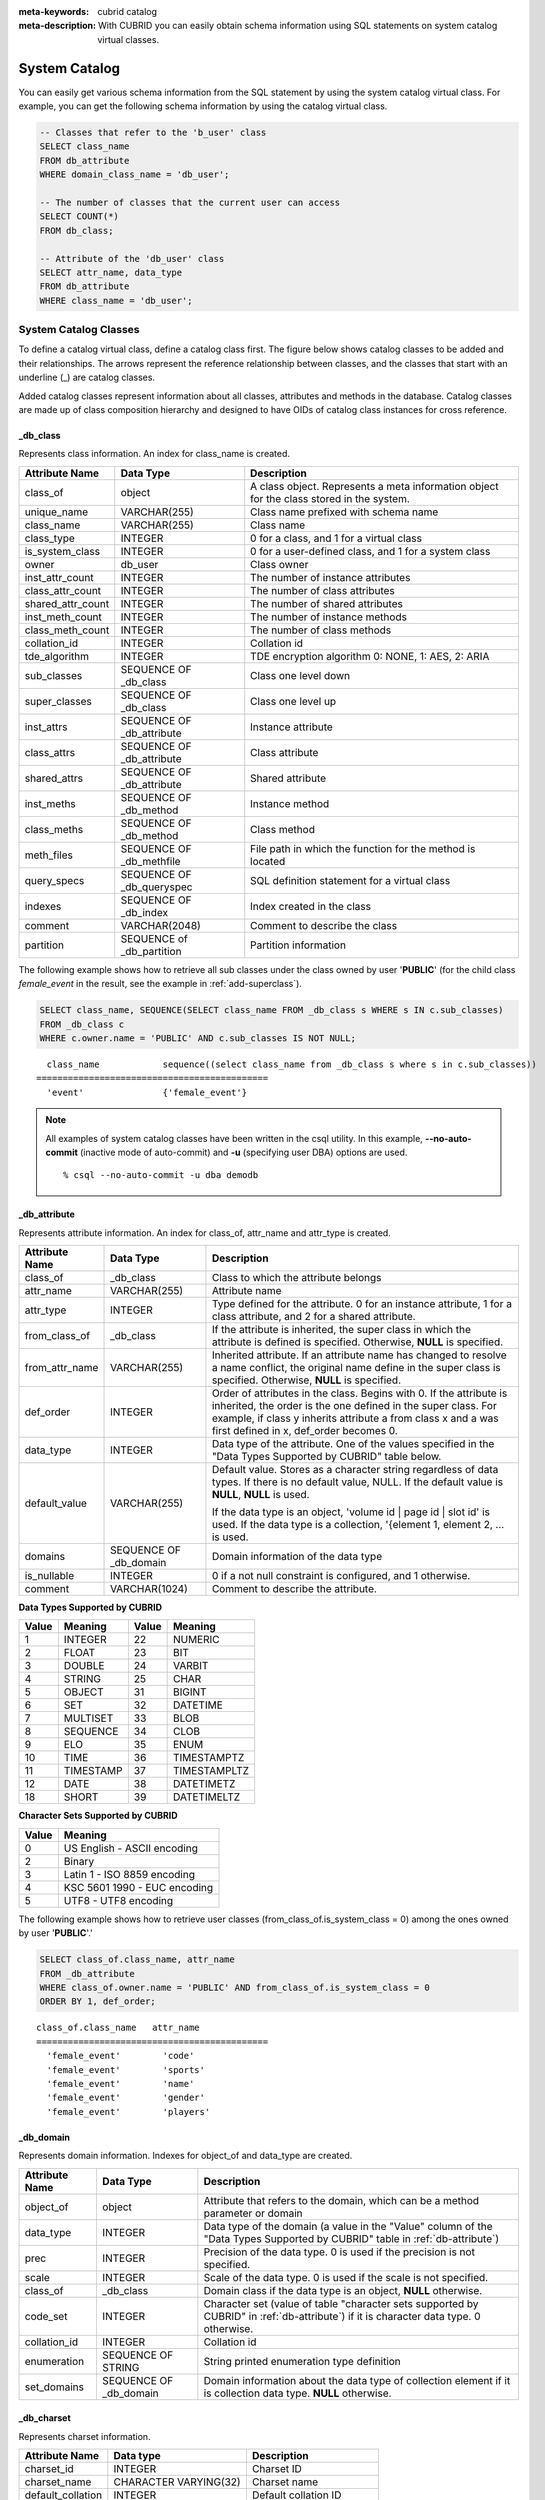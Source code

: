 
:meta-keywords: cubrid catalog
:meta-description: With CUBRID you can easily obtain schema information using SQL statements on system catalog virtual classes.

.. _catalog:

**************
System Catalog
**************

You can easily get various schema information from the SQL statement by using the system catalog virtual class. For example, you can get the following schema information by using the catalog virtual class.

.. code-block:: sql

    -- Classes that refer to the 'b_user' class
    SELECT class_name
    FROM db_attribute
    WHERE domain_class_name = 'db_user';
     
    -- The number of classes that the current user can access
    SELECT COUNT(*)
    FROM db_class;
     
    -- Attribute of the 'db_user' class
    SELECT attr_name, data_type
    FROM db_attribute
    WHERE class_name = 'db_user';
    
System Catalog Classes
======================

To define a catalog virtual class, define a catalog class first. The figure below shows catalog classes to be added and their relationships. The arrows represent the reference relationship between classes, and the classes that start with an underline (_) are catalog classes.

.. image:: /images/image9.png

Added catalog classes represent information about all classes, attributes and methods in the database. Catalog classes are made up of class composition hierarchy and designed to have OIDs of catalog class instances for cross reference.

_db_class
---------

Represents class information. An index for class_name is created.

+--------------------+---------------------------+------------------------------------------------------------------------------------------+
|   Attribute Name   |   Data Type               |   Description                                                                            |
+====================+===========================+==========================================================================================+
| class_of           | object                    | A class object. Represents a meta information object for the class stored in the system. |
|                    |                           |                                                                                          |
+--------------------+---------------------------+------------------------------------------------------------------------------------------+
| unique_name        | VARCHAR(255)              | Class name prefixed with schema name                                                     |
|                    |                           |                                                                                          |
+--------------------+---------------------------+------------------------------------------------------------------------------------------+
| class_name         | VARCHAR(255)              | Class name                                                                               |
|                    |                           |                                                                                          |
+--------------------+---------------------------+------------------------------------------------------------------------------------------+
| class_type         | INTEGER                   | 0 for a class, and 1 for a virtual class                                                 |
|                    |                           |                                                                                          |
+--------------------+---------------------------+------------------------------------------------------------------------------------------+
| is_system_class    | INTEGER                   | 0 for a user-defined class, and 1 for a system class                                     |
|                    |                           |                                                                                          |
+--------------------+---------------------------+------------------------------------------------------------------------------------------+
| owner              | db_user                   | Class owner                                                                              |
|                    |                           |                                                                                          |
+--------------------+---------------------------+------------------------------------------------------------------------------------------+
| inst_attr_count    | INTEGER                   | The number of instance attributes                                                        |
|                    |                           |                                                                                          |
+--------------------+---------------------------+------------------------------------------------------------------------------------------+
| class_attr_count   | INTEGER                   | The number of class attributes                                                           |
|                    |                           |                                                                                          |
+--------------------+---------------------------+------------------------------------------------------------------------------------------+
| shared_attr_count  | INTEGER                   | The number of shared attributes                                                          |
|                    |                           |                                                                                          |
+--------------------+---------------------------+------------------------------------------------------------------------------------------+
| inst_meth_count    | INTEGER                   | The number of instance methods                                                           |
|                    |                           |                                                                                          |
+--------------------+---------------------------+------------------------------------------------------------------------------------------+
| class_meth_count   | INTEGER                   | The number of class methods                                                              |
|                    |                           |                                                                                          |
+--------------------+---------------------------+------------------------------------------------------------------------------------------+
| collation_id       | INTEGER                   | Collation id                                                                             |
|                    |                           |                                                                                          |
+--------------------+---------------------------+------------------------------------------------------------------------------------------+
| tde_algorithm      | INTEGER                   | TDE encryption algorithm                                                                 |
|                    |                           | 0: NONE, 1: AES, 2: ARIA                                                                 |
+--------------------+---------------------------+------------------------------------------------------------------------------------------+
| sub_classes        | SEQUENCE OF _db_class     | Class one level down                                                                     |
|                    |                           |                                                                                          |
+--------------------+---------------------------+------------------------------------------------------------------------------------------+
| super_classes      | SEQUENCE OF _db_class     | Class one level up                                                                       |
|                    |                           |                                                                                          |
+--------------------+---------------------------+------------------------------------------------------------------------------------------+
| inst_attrs         | SEQUENCE OF _db_attribute | Instance attribute                                                                       |
|                    |                           |                                                                                          |
+--------------------+---------------------------+------------------------------------------------------------------------------------------+
| class_attrs        | SEQUENCE OF _db_attribute | Class attribute                                                                          |
|                    |                           |                                                                                          |
+--------------------+---------------------------+------------------------------------------------------------------------------------------+
| shared_attrs       | SEQUENCE OF _db_attribute | Shared attribute                                                                         |
|                    |                           |                                                                                          |
+--------------------+---------------------------+------------------------------------------------------------------------------------------+
| inst_meths         | SEQUENCE OF _db_method    | Instance method                                                                          |
|                    |                           |                                                                                          |
+--------------------+---------------------------+------------------------------------------------------------------------------------------+
| class_meths        | SEQUENCE OF _db_method    | Class method                                                                             |
|                    |                           |                                                                                          |
+--------------------+---------------------------+------------------------------------------------------------------------------------------+
| meth_files         | SEQUENCE OF _db_methfile  | File path in which the function for the method is located                                |
|                    |                           |                                                                                          |
+--------------------+---------------------------+------------------------------------------------------------------------------------------+
| query_specs        | SEQUENCE OF _db_queryspec | SQL definition statement for a virtual class                                             |
|                    |                           |                                                                                          |
+--------------------+---------------------------+------------------------------------------------------------------------------------------+
| indexes            | SEQUENCE OF _db_index     | Index created in the class                                                               |
|                    |                           |                                                                                          |
+--------------------+---------------------------+------------------------------------------------------------------------------------------+
| comment            | VARCHAR(2048)             | Comment to describe the class                                                            |
|                    |                           |                                                                                          |
+--------------------+---------------------------+------------------------------------------------------------------------------------------+
| partition          | SEQUENCE of _db_partition | Partition information                                                                    |
|                    |                           |                                                                                          |
+--------------------+---------------------------+------------------------------------------------------------------------------------------+

The following example shows how to retrieve all sub classes under the class owned by user '**PUBLIC**' (for the child class *female_event* in the result, see the example in :ref:`add-superclass`).

.. code-block:: sql

    SELECT class_name, SEQUENCE(SELECT class_name FROM _db_class s WHERE s IN c.sub_classes)
    FROM _db_class c
    WHERE c.owner.name = 'PUBLIC' AND c.sub_classes IS NOT NULL;
    
::

      class_name            sequence((select class_name from _db_class s where s in c.sub_classes))
    ============================================
      'event'               {'female_event'}

.. note::

    All examples of system catalog classes have been written in the csql utility. In this example, **--no-auto-commit** (inactive mode of auto-commit) and **-u** (specifying user DBA) options are used. ::
    
        % csql --no-auto-commit -u dba demodb

.. _db-attribute:

_db_attribute
-------------

Represents attribute information. An index for class_of, attr_name and attr_type is created.

+--------------------+------------------------+-------------------------------------------------------------------------------------------------------------------------------------------------------------+
|   Attribute Name   |   Data Type            |   Description                                                                                                                                               |
+====================+========================+=============================================================================================================================================================+
| class_of           | _db_class              | Class to which the attribute belongs                                                                                                                        |
+--------------------+------------------------+-------------------------------------------------------------------------------------------------------------------------------------------------------------+
| attr_name          | VARCHAR(255)           | Attribute name                                                                                                                                              |
+--------------------+------------------------+-------------------------------------------------------------------------------------------------------------------------------------------------------------+
| attr_type          | INTEGER                | Type defined for the attribute. 0 for an instance attribute, 1 for a class attribute, and 2 for a shared attribute.                                         |
+--------------------+------------------------+-------------------------------------------------------------------------------------------------------------------------------------------------------------+
| from_class_of      | _db_class              | If the attribute is inherited, the super class in which the attribute is defined is specified. Otherwise,                                                   |
|                    |                        | **NULL** is specified.                                                                                                                                      |
+--------------------+------------------------+-------------------------------------------------------------------------------------------------------------------------------------------------------------+
| from_attr_name     | VARCHAR(255)           | Inherited attribute. If an attribute name has changed to resolve a name conflict, the original name define in the super class is specified. Otherwise,      |
|                    |                        | **NULL** is specified.                                                                                                                                      |
+--------------------+------------------------+-------------------------------------------------------------------------------------------------------------------------------------------------------------+
| def_order          | INTEGER                | Order of attributes in the class. Begins with 0. If the attribute is inherited, the order is the one defined in the super class. For example,               |
|                    |                        | if class y inherits attribute a from class x and a was first defined in x, def_order becomes 0.                                                             |
+--------------------+------------------------+-------------------------------------------------------------------------------------------------------------------------------------------------------------+
| data_type          | INTEGER                | Data type of the attribute. One of the values specified in the "Data Types Supported by CUBRID" table below.                                                |
+--------------------+------------------------+-------------------------------------------------------------------------------------------------------------------------------------------------------------+
| default_value      | VARCHAR(255)           | Default value. Stores as a character string regardless of data types. If there is no default value, NULL. If the default value is                           |
|                    |                        | **NULL**, **NULL** is used.                                                                                                                                 |
|                    |                        |                                                                                                                                                             |
|                    |                        | If the data type is an object, 'volume id | page id | slot id' is used. If the data type is a collection, '{element 1, element 2, ... is used.              |
+--------------------+------------------------+-------------------------------------------------------------------------------------------------------------------------------------------------------------+
| domains            | SEQUENCE OF _db_domain | Domain information of the data type                                                                                                                         |
+--------------------+------------------------+-------------------------------------------------------------------------------------------------------------------------------------------------------------+
| is_nullable        | INTEGER                | 0 if a not null constraint is configured, and 1 otherwise.                                                                                                  |
+--------------------+------------------------+-------------------------------------------------------------------------------------------------------------------------------------------------------------+
| comment            | VARCHAR(1024)          | Comment to describe the attribute.                                                                                                                          |
+--------------------+------------------------+-------------------------------------------------------------------------------------------------------------------------------------------------------------+

**Data Types Supported by CUBRID**

+-------+-----------+-------+--------------+
| Value | Meaning   | Value | Meaning      |
+=======+===========+=======+==============+
| 1     | INTEGER   | 22    | NUMERIC      |
|       |           |       |              |
+-------+-----------+-------+--------------+
| 2     | FLOAT     | 23    | BIT          |
|       |           |       |              |
+-------+-----------+-------+--------------+
| 3     | DOUBLE    | 24    | VARBIT       |
|       |           |       |              |
+-------+-----------+-------+--------------+
| 4     | STRING    | 25    | CHAR         |
|       |           |       |              |
+-------+-----------+-------+--------------+
| 5     | OBJECT    | 31    | BIGINT       |
|       |           |       |              |
+-------+-----------+-------+--------------+
| 6     | SET       | 32    | DATETIME     |
|       |           |       |              |
+-------+-----------+-------+--------------+
| 7     | MULTISET  | 33    | BLOB         |
|       |           |       |              |
+-------+-----------+-------+--------------+
| 8     | SEQUENCE  | 34    | CLOB         |
|       |           |       |              |
+-------+-----------+-------+--------------+
| 9     | ELO       | 35    | ENUM         |
|       |           |       |              |
+-------+-----------+-------+--------------+
| 10    | TIME      | 36    | TIMESTAMPTZ  |
|       |           |       |              |
+-------+-----------+-------+--------------+
| 11    | TIMESTAMP | 37    | TIMESTAMPLTZ |
|       |           |       |              |
+-------+-----------+-------+--------------+
| 12    | DATE      | 38    | DATETIMETZ   |
|       |           |       |              |
+-------+-----------+-------+--------------+
| 18    | SHORT     | 39    | DATETIMELTZ  |
|       |           |       |              |
+-------+-----------+-------+--------------+

**Character Sets Supported by CUBRID**

+-----------+------------------------------+
|   Value   |   Meaning                    |
+===========+==============================+
| 0         | US English - ASCII encoding  |
+-----------+------------------------------+
| 2         | Binary                       |
+-----------+------------------------------+
| 3         | Latin 1 - ISO 8859 encoding  |
+-----------+------------------------------+
| 4         | KSC 5601 1990 - EUC encoding |
+-----------+------------------------------+
| 5         | UTF8 - UTF8 encoding         |
+-----------+------------------------------+

The following example shows how to retrieve user classes (from_class_of.is_system_class = 0) among the ones owned by user '**PUBLIC**'.'

.. code-block:: sql

    SELECT class_of.class_name, attr_name
    FROM _db_attribute
    WHERE class_of.owner.name = 'PUBLIC' AND from_class_of.is_system_class = 0
    ORDER BY 1, def_order;
    
::

    class_of.class_name   attr_name
    ============================================
      'female_event'        'code'
      'female_event'        'sports'
      'female_event'        'name'
      'female_event'        'gender'
      'female_event'        'players'

_db_domain
----------

Represents domain information. Indexes for object_of and data_type are created.

+--------------------+------------------------+---------------------------------------------------------------------------------------------------------+
|   Attribute Name   |   Data Type            |   Description                                                                                           |
+====================+========================+=========================================================================================================+
| object_of          | object                 | Attribute that refers to the domain, which can be a method parameter or domain                          |
+--------------------+------------------------+---------------------------------------------------------------------------------------------------------+
| data_type          | INTEGER                | Data type of the domain (a value in the "Value" column of the "Data Types Supported by CUBRID" table in |
|                    |                        | :ref:`db-attribute`)                                                                                    |
|                    |                        |                                                                                                         |
+--------------------+------------------------+---------------------------------------------------------------------------------------------------------+
| prec               | INTEGER                | Precision of the data type. 0 is used if the precision is not specified.                                |
|                    |                        |                                                                                                         |
+--------------------+------------------------+---------------------------------------------------------------------------------------------------------+
| scale              | INTEGER                | Scale of the data type. 0 is used if the scale is not specified.                                        |
|                    |                        |                                                                                                         |
+--------------------+------------------------+---------------------------------------------------------------------------------------------------------+
| class_of           | _db_class              | Domain class if the data type is an object,                                                             |
|                    |                        | **NULL** otherwise.                                                                                     |
+--------------------+------------------------+---------------------------------------------------------------------------------------------------------+
| code_set           | INTEGER                | Character set (value of table "character sets supported by CUBRID" in                                   |
|                    |                        | :ref:`db-attribute`)                                                                                    |
|                    |                        | if it is character data type. 0 otherwise.                                                              |
|                    |                        |                                                                                                         |
+--------------------+------------------------+---------------------------------------------------------------------------------------------------------+
| collation_id       | INTEGER                | Collation id                                                                                            |
|                    |                        |                                                                                                         |
+--------------------+------------------------+---------------------------------------------------------------------------------------------------------+
| enumeration        | SEQUENCE OF STRING     | String printed enumeration type definition                                                              |
|                    |                        |                                                                                                         |
+--------------------+------------------------+---------------------------------------------------------------------------------------------------------+
| set_domains        | SEQUENCE OF _db_domain | Domain information about the data type of collection element if it is collection data type.             |
|                    |                        | **NULL**                                                                                                |
|                    |                        | otherwise.                                                                                              |
+--------------------+------------------------+---------------------------------------------------------------------------------------------------------+

_db_charset
-----------

Represents charset information.

=================== ======================== ==========================
Attribute Name      Data type                Description
=================== ======================== ==========================
charset_id          INTEGER                  Charset ID
charset_name        CHARACTER VARYING(32)    Charset name
default_collation   INTEGER                  Default collation ID
char_size           INTEGER                  One character's byte size
=================== ======================== ==========================

_db_collation
-------------

The information on collation.

+--------------------+---------------+-----------------------------------------------------------------------------+
|   Attribute Name   |   Data Type   |   Description                                                               |
+====================+===============+=============================================================================+
| coll_id            | INTEGER       | Collation ID                                                                |
+--------------------+---------------+-----------------------------------------------------------------------------+
| coll_name          | VARCHAR(32)   | Collation name                                                              |
+--------------------+---------------+-----------------------------------------------------------------------------+
| charset_id         | INTEGER       | Charset ID                                                                  |
+--------------------+---------------+-----------------------------------------------------------------------------+
| built_in           | INTEGER       | Built-in or not while installing the product (0: Not built-in, 1: Built-in) |
+--------------------+---------------+-----------------------------------------------------------------------------+
| expansions         | INTEGER       | Expansion support (0: Not supported, 1: Supported)                          |
+--------------------+---------------+-----------------------------------------------------------------------------+
| contractions       | INTEGER       | Contraction support (0: Not supported, 1: Supported)                        |
+--------------------+---------------+-----------------------------------------------------------------------------+
| uca_strength       | INTEGER       | Weight strength                                                             |
+--------------------+---------------+-----------------------------------------------------------------------------+
| checksum           | VARCHAR(32)   | Checksum of a collation file                                                |
+--------------------+---------------+-----------------------------------------------------------------------------+

_db_method
----------

Represents method information. An index for class_of and meth_name is created.

+--------------------+--------------------------+-----------------------------------------------------------------------------------------------------------------------------------------------+
|   Attribute Name   |   Data Type              |   Description                                                                                                                                 |
+====================+==========================+===============================================================================================================================================+
| class_of           | _db_class                | Class to which the method belongs                                                                                                             |
+--------------------+--------------------------+-----------------------------------------------------------------------------------------------------------------------------------------------+
| meth_type          | INTEGER                  | Type of the method defined in the class. 0 for an instance method, and 1 for a class method.                                                  |
+--------------------+--------------------------+-----------------------------------------------------------------------------------------------------------------------------------------------+
| from_class_of      | _db_class                | If the method is inherited, the super class in which it is defined is used otherwise                                                          |
|                    |                          | **NULL**                                                                                                                                      |
+--------------------+--------------------------+-----------------------------------------------------------------------------------------------------------------------------------------------+
| from_meth_name     | VARCHAR(255)             | If the method is inherited and its name is changed to resolve a name conflict, the original name defined in the super class is used otherwise |
|                    |                          | **NULL**                                                                                                                                      |
+--------------------+--------------------------+-----------------------------------------------------------------------------------------------------------------------------------------------+
| meth_name          | VARCHAR(255)             | Method name                                                                                                                                   |
+--------------------+--------------------------+-----------------------------------------------------------------------------------------------------------------------------------------------+
| signatures         | SEQUENCE OF _db_meth_sig | C function executed when the method is called                                                                                                 |
+--------------------+--------------------------+-----------------------------------------------------------------------------------------------------------------------------------------------+

The following example shows how to retrieve class methods of the class with a class method (c.class_meth_count > 0), among classes owned by user 'DBA.'

.. code-block:: sql

    SELECT class_name, SEQUENCE(SELECT meth_name
                                FROM _db_method m
                                WHERE m in c.class_meths)
    FROM _db_class c
    WHERE c.owner.name = 'DBA' AND c.class_meth_count > 0
    ORDER BY 1;
    
::

      class_name            sequence((select meth_name from _db_method m where m in c.class_meths))
    ============================================
      'db_serial'           {'change_serial_owner'}
      'db_authorizations'   {'add_user', 'drop_user', 'find_user', 'print_authorizations', 'info', 'change_owner', 'change_trigg
    r_owner', 'get_owner'}
      'db_authorization'    {'check_authorization'}
      'db_user'             {'add_user', 'drop_user', 'find_user', 'login'}
      'db_root'             {'add_user', 'drop_user', 'find_user', 'print_authorizations', 'info', 'change_owner', 'change_trigg
    r_owner', 'get_owner', 'change_sp_owner'}

_db_meth_sig
------------

Represents configuration information of C functions on the method. An index for meth_of is created.

+--------------------+--------------------------+-----------------------------------------------+
|   Attribute Name   |   Data Type              |   Description                                 |
+====================+==========================+===============================================+
| meth_of            | _db_method               | Method for the function information           |
+--------------------+--------------------------+-----------------------------------------------+
| arg_count          | INTEGER                  | The number of input arguments of the function |
+--------------------+--------------------------+-----------------------------------------------+
| func_name          | VARCHAR(255)             | Function name                                 |
+--------------------+--------------------------+-----------------------------------------------+
| return_value       | SEQUENCE OF _db_meth_arg | Return value of the function                  |
+--------------------+--------------------------+-----------------------------------------------+
| arguments          | SEQUENCE OF _db_meth_arg | Input arguments of the function               |
+--------------------+--------------------------+-----------------------------------------------+

_db_meth_arg
------------

Represents method argument information. An index for meth_sig_of is created.

+--------------------+------------------------+-----------------------------------------------------------------------------------------------------------------------------------+
|   Attribute Name   |   Data Type            |   Description                                                                                                                     |
|                    |                        |                                                                                                                                   |
+====================+========================+===================================================================================================================================+
| meth_sig_of        | _db_meth_sig           | Information of the function to which the argument belongs                                                                         |
+--------------------+------------------------+-----------------------------------------------------------------------------------------------------------------------------------+
| data_type          | INTEGER                | Data type of the argument (a value in the "Value" column of the "Data Types Supported by CUBRID" in                               |
|                    |                        | :ref:`db-attribute`)                                                                                                              |
+--------------------+------------------------+-----------------------------------------------------------------------------------------------------------------------------------+
| index_of           | INTEGER                | Order of the argument listed in the function definition. Begins with 0 if it is a return value, and 1 if it is an input argument. |
+--------------------+------------------------+-----------------------------------------------------------------------------------------------------------------------------------+
| domains            | SEQUENCE OF _db_domain | Domain of the argument                                                                                                            |
+--------------------+------------------------+-----------------------------------------------------------------------------------------------------------------------------------+

_db_meth_file
-------------

Represents information of a file in which a function is defined. An index for class_of is created.

+--------------------+---------------+-------------------------------------------------------------------------------------------------+
|   Attribute Name   |   Data Type   |   Description                                                                                   |
+====================+===============+=================================================================================================+
| class_of           | _db_class     | Class to which the method file information belongs                                              |
+--------------------+---------------+-------------------------------------------------------------------------------------------------+
| from_class_of      | _db_class     | If the file information is inherited, the super class in which it is defined is used otherwise, |
|                    |               | **NULL**                                                                                        |
+--------------------+---------------+-------------------------------------------------------------------------------------------------+
| path_name          | VARCHAR(255)  | File path in which the method is located                                                        |
+--------------------+---------------+-------------------------------------------------------------------------------------------------+

_db_query_spec
--------------

Represents the SQL statement of a virtual class. An index for class_of is created.

The data type of attribute 'spec' is VARCHAR (4096) for prior versions including 10.1 Patch 3.

+--------------------+---------------------+-----------------------------------------------+-------------------------------+
|   Attribute Name   |      Data Type      |   Description                                 |   Classification (10.1 Only)  |
+====================+=====================+===============================================+===============================+
| class_of           | _db_class           | Class information of the virtual class        |                               |
+--------------------+---------------------+-----------------------------------------------+-------------------------------+
|                    | VARCHAR(1073741823) |                                               | 10.1 Patch 4 or later         |
+ spec               +---------------------+ SQL definition statement of the virtual class +-------------------------------+
|                    | VARCHAR(4096)       |                                               | 10.1 Patch 3 or earlier       |
+--------------------+---------------------+-----------------------------------------------+-------------------------------+

.. _db-index:

_db_index
---------

Represents index information. An index for class_of is created.

+--------------------+---------------------------+------------------------------------------------+
|   Attribute Name   |   Data Type               |   Description                                  |
+====================+===========================+================================================+
| class_of           | _db_class                 | Class to which to index belongs                |
+--------------------+---------------------------+------------------------------------------------+
| index_name         | varchar(255)              | Index name                                     |
+--------------------+---------------------------+------------------------------------------------+
| is_unique          | INTEGER                   | 1 if the index is unique, and 0 otherwise.     |
+--------------------+---------------------------+------------------------------------------------+
| key_count          | INTEGER                   | The number of attributes that comprise the key |
+--------------------+---------------------------+------------------------------------------------+
| key_attrs          | SEQUENCE OF _db_index_key | Attributes that comprise the key               |
+--------------------+---------------------------+------------------------------------------------+
| is_reverse         | INTEGER                   | 1 for a reverse index, and 0 otherwise.        |
+--------------------+---------------------------+------------------------------------------------+
| is_primary_key     | INTEGER                   | 1 for a primary key, and 0 otherwise.          |
+--------------------+---------------------------+------------------------------------------------+
| is_foreign_key     | INTEGER                   | 1 for a foreign key, and 0 otherwise.          |
+--------------------+---------------------------+------------------------------------------------+
| filter_expression  | VARCHAR(255)              | The conditions of filtered indexes             |
+--------------------+---------------------------+------------------------------------------------+
| have_function      | INTEGER                   | 1 for a function index, and 0 otherwise.       |
+--------------------+---------------------------+------------------------------------------------+
| comment            | VARCHAR (1024)            | Comment to describe the index                  |
+--------------------+---------------------------+------------------------------------------------+
| status             | INTEGER                   | Index status                                   |
+--------------------+---------------------------+------------------------------------------------+

The following example shows how to retrieve names of indexes that belong to the class.

.. code-block:: sql

    SELECT class_of.class_name, index_name
    FROM _db_index
    ORDER BY 1;

::
    
      class_of.class_name   index_name
    ============================================
      '_db_attribute'       'i__db_attribute_class_of_attr_name'
      '_db_auth'            'i__db_auth_grantee'
      '_db_class'           'i__db_class_class_name'
      '_db_domain'          'i__db_domain_object_of'
      '_db_domain'          'i__db_domain_data_type'
      '_db_index'           'i__db_index_class_of'
      '_db_index_key'       'i__db_index_key_index_of'
      '_db_meth_arg'        'i__db_meth_arg_meth_sig_of'
      '_db_meth_file'       'i__db_meth_file_class_of'
      '_db_meth_sig'        'i__db_meth_sig_meth_of'
      '_db_method'          'i__db_method_class_of_meth_name'
      '_db_partition'       'i__db_partition_class_of_pname'
      '_db_query_spec'      'i__db_query_spec_class_of'
      '_db_stored_procedure'  'u__db_stored_procedure_sp_name'
      '_db_stored_procedure_args'  'i__db_stored_procedure_args_sp_name'
      'athlete'             'pk_athlete_code'
      'db_serial'           'pk_db_serial_name'
      'db_user'             'i_db_user_name'
      'event'               'pk_event_code'
      'game'                'pk_game_host_year_event_code_athlete_code'
      'game'                'fk_game_event_code'
      'game'                'fk_game_athlete_code'
      'history'             'pk_history_event_code_athlete'
      'nation'              'pk_nation_code'
      'olympic'             'pk_olympic_host_year'
      'participant'         'pk_participant_host_year_nation_code'
      'participant'         'fk_participant_host_year'
      'participant'         'fk_participant_nation_code'
      'record'              'pk_record_host_year_event_code_athlete_code_medal'
      'stadium'             'pk_stadium_code'

_db_index_key
-------------

Represents key information on an index. An index for index_of is created.

+--------------------+----------------+--------------------------------------------------------------------+
|   Attribute Name   |   Data Type    |   Description                                                      |
+====================+================+====================================================================+
| index_of           | _db_index      | Index to which the key attribute belongs                           |
+--------------------+----------------+--------------------------------------------------------------------+
| key_attr_name      | VARCHAR(255)   | Name of the attribute that comprises the key                       |
+--------------------+----------------+--------------------------------------------------------------------+
| key_order          | INTEGER        | Order of the attribute in the key. Begins with 0.                  |
+--------------------+----------------+--------------------------------------------------------------------+
| asc_desc           | INTEGER        | 1 if the order of attribute values is descending, and 0 otherwise. |
+--------------------+----------------+--------------------------------------------------------------------+
| key_prefix_length  | INTEGER        | Length of prefix to be used as a key                               |
+--------------------+----------------+--------------------------------------------------------------------+
| func               | VARCHAR(1023)  | Functional expression of function based index                      |
+--------------------+----------------+--------------------------------------------------------------------+

The following example shows how to retrieve the names of index that belongs to the class.

.. code-block:: sql

    SELECT class_of.class_name, SEQUENCE(SELECT key_attr_name
                                         FROM _db_index_key k
                                         WHERE k in i.key_attrs)
    FROM _db_index i
    WHERE key_count >= 2;
 
::
 
      class_of.class_name   sequence((select key_attr_name from _db_index_key k where k in
    i.key_attrs))
    ============================================
      '_db_partition'       {'class_of', 'pname'}
      '_db_method'          {'class_of', 'meth_name'}
      '_db_attribute'       {'class_of', 'attr_name'}
      'participant'         {'host_year', 'nation_code'}
      'game'                {'host_year', 'event_code', 'athlete_code'}
      'record'              {'host_year', 'event_code', 'athlete_code', 'medal'}
      'history'             {'event_code', 'athlete'}

_db_auth
--------

Represents user authorization information of the class. An index for the grantee is created.

+--------------------+---------------+----------------------------------------------------------------------------------+
|   Attribute Name   |   Data Type   |   Description                                                                    |
+====================+===============+==================================================================================+
| grantor            | db_user       | Authorization grantor                                                            |
+--------------------+---------------+----------------------------------------------------------------------------------+
| grantee            | db_user       | Authorization grantee                                                            |
+--------------------+---------------+----------------------------------------------------------------------------------+
| class_of           | _db_class     | Class object to which authorization is to be granted                             |
+--------------------+---------------+----------------------------------------------------------------------------------+
| auth_type          | VARCHAR(7)    | Type name of the authorization granted                                           |
+--------------------+---------------+----------------------------------------------------------------------------------+
| is_grantable       | INTEGER       | 1 if authorization for the class can be granted to other users, and 0 otherwise. |
+--------------------+---------------+----------------------------------------------------------------------------------+

Authorization types supported by CUBRID are as follows:

*   **SELECT**
*   **INSERT**
*   **UPDATE**
*   **DELETE**
*   **ALTER**
*   **INDEX**
*   **EXECUTE**

The following example shows how to retrieve authorization information defined in the class *db_trig*.

.. code-block:: sql

    SELECT grantor.name, grantee.name, auth_type
    FROM _db_auth
    WHERE class_of.class_name = 'db_trig';

::

      grantor.name          grantee.name          auth_type
    ==================================================================
      'DBA'                 'PUBLIC'              'SELECT'

_db_data_type
-------------

Represents the data type supported by CUBRID (see the "Data Types Supported by CUBRID" table in :ref:`db-attribute`).

+--------------------+---------------+--------------------------------------------------------------------------------------------------------+
|   Attribute Name   |   Data Type   |   Description                                                                                          |
+====================+===============+========================================================================================================+
| type_id            | INTEGER       | Data type identifier. Corresponds to the "Value" column in the "Data Types Supported by CUBRID" table. |
+--------------------+---------------+--------------------------------------------------------------------------------------------------------+
| type_name          | VARCHAR(9)    | Data type name. Corresponds to the "Meaning" column in the "Data Types Supported by CUBRID" table.     |
+--------------------+---------------+--------------------------------------------------------------------------------------------------------+

The following example shows how to retrieve attributes and type names of the *event* class.

.. code-block:: sql

    SELECT a.attr_name, t.type_name
    FROM _db_attribute a join _db_data_type t ON a.data_type = t.type_id
    WHERE class_of.class_name = 'event'
    ORDER BY a.def_order;

::

      attr_name             type_name
    ============================================
      'code'                'INTEGER'
      'sports'              'STRING'
      'name'                'STRING'
      'gender'              'CHAR'
      'players'             'INTEGER'

_db_partition
-------------

Represents partition information. An index for class_of and pname is created.

+--------------------+---------------+-----------------------------------+
|   Attribute Name   |   Data Type   |   Description                     |
+====================+===============+===================================+
| class_of           | _db_class     | OID of the parent class           |
+--------------------+---------------+-----------------------------------+
| pname              | VARCHAR(255)  | Parent -                          |
|                    |               | **NULL**                          |
+--------------------+---------------+-----------------------------------+
| ptype              | INTEGER       | 0 - HASH                          |
|                    |               | 1 - RANGE                         |
|                    |               | 2 - LIST                          |
+--------------------+---------------+-----------------------------------+
| pexpr              | VARCHAR(255)  | Parent only                       |
+--------------------+---------------+-----------------------------------+
| pvalues            | SEQUENCE OF   | Parent - Column name, Hash size   |
|                    |               | RANGE - MIN/MAX value :           |
|                    |               | - Infinite MIN/MAX is stored as   |
|                    |               | **NULL**                          |
|                    |               | LIST - value list                 |
+--------------------+---------------+-----------------------------------+
| comment            | VARCHAR(1024) | Comment to describe the partition |
+--------------------+---------------+-----------------------------------+

_db_stored_procedure
--------------------

Represents Java stored procedure information. An index for sp_name is created.

+--------------------+---------------------------------------+-------------------------------------------+
|   Attribute Name   |   Data Type                           |   Description                             |
+====================+=======================================+===========================================+
| sp_name            | VARCHAR(255)                          | Stored procedure name                     |
+--------------------+---------------------------------------+-------------------------------------------+
| sp_type            | INTEGER                               | Stored procedure type                     |
|                    |                                       | (function or procedure)                   |
+--------------------+---------------------------------------+-------------------------------------------+
| return_type        | INTEGER                               | Return value type                         |
+--------------------+---------------------------------------+-------------------------------------------+
| arg_count          | INTEGER                               | The number of arguments                   |
+--------------------+---------------------------------------+-------------------------------------------+
| args               | SEQUENCE OF _db_stored_procedure_args | Argument list                             |
+--------------------+---------------------------------------+-------------------------------------------+
| lang               | INTEGER                               | Implementation language (currently, Java) |
+--------------------+---------------------------------------+-------------------------------------------+
| target             | VARCHAR(4096)                         | Name of the Java method to be executed    |
+--------------------+---------------------------------------+-------------------------------------------+
| owner              | db_user                               | Owner                                     |
+--------------------+---------------------------------------+-------------------------------------------+
| comment            | VARCHAR (1024)                        | Comment to describe the stored procedure  |
+--------------------+---------------------------------------+-------------------------------------------+

_db_stored_procedure_args
-------------------------

Represents Java stored procedure argument information. An index for sp_name is created.

+--------------------+----------------+----------------------------------+
|   Attribute Name   |   Data Type    |   Description                    |
+====================+================+==================================+
| sp_name            | VARCHAR(255)   | Stored procedure name            |
+--------------------+----------------+----------------------------------+
| index_of           | INTEGER        | Order of the arguments           |
+--------------------+----------------+----------------------------------+
| arg_name           | VARCHAR(255)   | Argument name                    |
+--------------------+----------------+----------------------------------+
| data_type          | INTEGER        | Data type of the argument        |
+--------------------+----------------+----------------------------------+
| mode               | INTEGER        | Mode (IN, OUT, INOUT)            |
+--------------------+----------------+----------------------------------+
| comment            | VARCHAR (1024) | Comment to describe the argument |
+--------------------+----------------+----------------------------------+

db_user
-------

+--------------------+---------------------+---------------------------------------------------------+
|   Attribute Name   |   Data Type         |   Description                                           |
+====================+=====================+=========================================================+
| name               | VARCHAR(1073741823) | User name                                               |
+--------------------+---------------------+---------------------------------------------------------+
| id                 | INTEGER             | User identifier                                         |
+--------------------+---------------------+---------------------------------------------------------+
| password           | db_password         | User password. Not displayed to the user.               |
+--------------------+---------------------+---------------------------------------------------------+
| direct_groups      | SET OF db_user      | Groups to which the user belongs directly               |
+--------------------+---------------------+---------------------------------------------------------+
| groups             | SET OF db_user      | Groups to which the user belongs directly or indirectly |
+--------------------+---------------------+---------------------------------------------------------+
| authorization      | db_authorization    | Information of the authorization owned by the user      |
+--------------------+---------------------+---------------------------------------------------------+
| triggers           | SEQUENCE OF object  | Triggers that occur due to user actions                 |
+--------------------+---------------------+---------------------------------------------------------+
| comment            | VARCHAR (1024)      | Comment to describe the user                            |
+--------------------+---------------------+---------------------------------------------------------+

**Function Names**

*   **set_password** ()
*   **set_password_encoded** ()
*   **set_password_encoded_sha1** ()
*   **add_member** ()
*   **drop_member** ()
*   **print_authorizations** ()
*   **add_user** ()
*   **drop_user** ()
*   **find_user** ()
*   **login** ()

db_authorization
----------------

+--------------------+--------------------+--------------------------------------------------------------------------------------------------------------------+
|   Attribute Name   |   Data Type        |   Description                                                                                                      |
+====================+====================+====================================================================================================================+
| owner              | db_user            | User information                                                                                                   |
+--------------------+--------------------+--------------------------------------------------------------------------------------------------------------------+
| grants             | SEQUENCE OF object | Sequence of {object for which the user has authorization, authorization grantor of the object, authorization type} |
+--------------------+--------------------+--------------------------------------------------------------------------------------------------------------------+

**Method Name**

*   **check_authorization** (varchar(255), integer)

db_serial
----------

+-------------------+----------------------+-----------------------------------------------------------------------------------------------------+
|   Attribute Name  |   Data Type          |   Description                                                                                       |
+===================+======================+=====================================================================================================+
| unique_name       | VARCHAR(1073741823)  | Serial name prefixed with schema name.                                                              |
+-------------------+----------------------+-----------------------------------------------------------------------------------------------------+
| name              | VARCHAR(1073741823)  | Serial name.                                                                                        |
+-------------------+----------------------+-----------------------------------------------------------------------------------------------------+
| current_val       | NUMERIC(38,0)        | Current serial value. Default is 1.                                                                 |
+-------------------+----------------------+-----------------------------------------------------------------------------------------------------+
| increment_val     | NUMERIC(38,0)        | Interval of serial values. Default is 1.                                                            |
+-------------------+----------------------+-----------------------------------------------------------------------------------------------------+
| max_val           | NUMERIC(38,0)        | The maximum value of the serial. Default is 99999999999999999999999999999999999999.                 |
+-------------------+----------------------+-----------------------------------------------------------------------------------------------------+
| min_val           | NUMERIC(38,0)        | The minimum value of the cereal. Default is 1.                                                      |
+-------------------+----------------------+-----------------------------------------------------------------------------------------------------+
| cyclic            | INTEGER              | 1 (CYCLE) if a value can be generated by cycling after reaching the maximum                         |
|                   |                      | or minimum value of the serial; 0 (NOCYCLE) if not.                                                 |
+-------------------+----------------------+-----------------------------------------------------------------------------------------------------+
| started           | INTEGER              | 1 if the value has been created at least once after creation, otherwise 0.                          |
+-------------------+----------------------+-----------------------------------------------------------------------------------------------------+
| class_name        | VARCHAR(1073741823)  | AUTO_INCREMENT In case of serial, the table name is stored. or **NULL**.                            |
+-------------------+----------------------+-----------------------------------------------------------------------------------------------------+
| att_name          | VARCHAR(1073741823)  | AUTO_INCREMENT In case of serial, the column name is stored. or **NULL**.                           |
+-------------------+----------------------+-----------------------------------------------------------------------------------------------------+
| cached_num        | INTEGER              | The number of serial values to pre-create in memory to improve performance. Default is 0.           |
+-------------------+----------------------+-----------------------------------------------------------------------------------------------------+
| comment           | VARCHAR (1024)       | Comment to describe the serial.                                                                     |
+-------------------+----------------------+-----------------------------------------------------------------------------------------------------+

db_trigger
----------

+------------------------+---------------------+------------------------------------------------------------------------------------------------------------------------------------------------------------+
|   Attribute Name       |   Data Type         |   Description                                                                                                                                              |
+========================+=====================+============================================================================================================================================================+
| owner                  | db_user             | Trigger owner                                                                                                                                              |
+------------------------+---------------------+------------------------------------------------------------------------------------------------------------------------------------------------------------+
| unique_name            | VARCHAR(1073741823) | Trigger name prefixed with schema name                                                                                                                     |
+------------------------+---------------------+------------------------------------------------------------------------------------------------------------------------------------------------------------+
| name                   | VARCHAR(1073741823) | Trigger name                                                                                                                                               |
+------------------------+---------------------+------------------------------------------------------------------------------------------------------------------------------------------------------------+
| status                 | INTEGER             | 1 for INACTIVE, and 2 for ACTIVE. The default value is 2.                                                                                                  |
+------------------------+---------------------+------------------------------------------------------------------------------------------------------------------------------------------------------------+
| priority               | DOUBLE              | Execution priority between triggers. The default value is 0.                                                                                               |
+------------------------+---------------------+------------------------------------------------------------------------------------------------------------------------------------------------------------+
| event                  | INTEGER             | 0 is set for UPDATE, 1 for UPDATE STATEMENT, 2 for DELETE, 3 for DELETE STATEMENT, 4 for INSERT, 5 for INSERT STATEMENT, 8 for COMMIT, and 9 for ROLLBACK. |
|                        |                     |                                                                                                                                                            |
+------------------------+---------------------+------------------------------------------------------------------------------------------------------------------------------------------------------------+
| target_class           | object              | Class object for the trigger target class                                                                                                                  |
+------------------------+---------------------+------------------------------------------------------------------------------------------------------------------------------------------------------------+
| target_attribute       | VARCHAR(1073741823) | Trigger target attribute name. If the target attribute is not specified, *NULL** is used.                                                                  |
+------------------------+---------------------+------------------------------------------------------------------------------------------------------------------------------------------------------------+
| target_class_attribute | INTEGER             | If the target attribute is an instance attribute, 0 is used. If it is a class attribute, 1 is used. The default value is 0.                                |
+------------------------+---------------------+------------------------------------------------------------------------------------------------------------------------------------------------------------+
| condition_type         | INTEGER             | If a condition exist, 1; otherwise **NULL**.                                                                                                               |
+------------------------+---------------------+------------------------------------------------------------------------------------------------------------------------------------------------------------+
| condition              | VARCHAR(1073741823) | Action condition specified in the IF statement                                                                                                             |
+------------------------+---------------------+------------------------------------------------------------------------------------------------------------------------------------------------------------+
| condition_time         | INTEGER             | 1 for BEFORE, 2 for AFTER, and 3 for DEFERRED if a condition exists; **NULL**, otherwise.                                                                  |
+------------------------+---------------------+------------------------------------------------------------------------------------------------------------------------------------------------------------+
| action_type            | INTEGER             | 1 for one of INSERT, UPDATE, DELETE, and CALL, 2 for REJECT, 3 for INVALIDATE_TRANSACTION, and 4 for PRINT.                                                |
+------------------------+---------------------+------------------------------------------------------------------------------------------------------------------------------------------------------------+
| action_definition      | VARCHAR(1073741823) | Execution statement to be triggered                                                                                                                        |
+------------------------+---------------------+------------------------------------------------------------------------------------------------------------------------------------------------------------+
| action_time            | INTEGER             | 1 for BEFORE, 2 for AFTER, and 3 for DEFERRED.                                                                                                             |
+------------------------+---------------------+------------------------------------------------------------------------------------------------------------------------------------------------------------+
| comment                | VARCHAR (1024)      | Comment to describe the trigger                                                                                                                            |
+------------------------+---------------------+------------------------------------------------------------------------------------------------------------------------------------------------------------+

db_ha_apply_info
----------------

A table that stores the progress status every time the **applylogdb** utility applies replication logs. This table is updated at every point the **applylogdb** utility commits, and the accumulative count of operations are stored in the \*_counter column. The meaning of each column is as follows:

+----------------------+-----------------+----------------------------------------------------------------------------------------------------------------------------------------------------+
|   Column Name        |   Column Type   |   Description                                                                                                                                      |
+======================+=================+====================================================================================================================================================+
| db_name              | VARCHAR(255)    | Name of the database stored in the log                                                                                                             |
+----------------------+-----------------+----------------------------------------------------------------------------------------------------------------------------------------------------+
| db_creation_time     | DATETIME        | Creation time of the source database for the log to be applied                                                                                     |
+----------------------+-----------------+----------------------------------------------------------------------------------------------------------------------------------------------------+
| copied_log_path      | VARCHAR(4096)   | Path to the log file to be applied                                                                                                                 |
+----------------------+-----------------+----------------------------------------------------------------------------------------------------------------------------------------------------+
| committed_lsa_pageid | BIGINT          | The page id of commit log lsa reflected last.                                                                                                      |
|                      |                 | Although applylogdb is restarted, the logs before last_committed_lsa are not reflected again.                                                      |
+----------------------+-----------------+----------------------------------------------------------------------------------------------------------------------------------------------------+
| committed_lsa_offset | INTEGER         | The offset of commit log lsa reflected last.                                                                                                       |
|                      |                 | Although applylogdb is restarted, the logs before last_committed_lsa are not reflected again.                                                      |
+----------------------+-----------------+----------------------------------------------------------------------------------------------------------------------------------------------------+
| committed_rep_pageid | BIGINT          | The page id of the replication log lsa reflected last.                                                                                             |
|                      |                 | Check whether the reflection of replication has been delayed or not.                                                                               |
+----------------------+-----------------+----------------------------------------------------------------------------------------------------------------------------------------------------+
| committed_rep_offset | INTEGER         | The offset of the replication log lsa reflected last.                                                                                              |
|                      |                 | Check whether the reflection of replication has been delayed or not.                                                                               |
+----------------------+-----------------+----------------------------------------------------------------------------------------------------------------------------------------------------+
| append_lsa_page_id   | BIGINT          | The page id of the last replication log lsa at the last reflection.                                                                                |
|                      |                 | Saves append_lsa of the replication log header that is being processed by applylogdb at the time of reflecting the replication.                    |
|                      |                 | Checks whether the reflection of replication has been delayed or not at the time of reflecting the replication log.                                |
+----------------------+-----------------+----------------------------------------------------------------------------------------------------------------------------------------------------+
| append_lsa_offset    | INTEGER         | The offset of the last replication log lsa at the last reflection.                                                                                 |
|                      |                 | Saves append_lsa of the replication log header that is being processed by applylogdb at the time of reflecting the replication.                    |
|                      |                 | Checks whether the reflection of replication has been delayed or not at the time of reflecting the replication log.                                |
+----------------------+-----------------+----------------------------------------------------------------------------------------------------------------------------------------------------+
| eof_lsa_page_id      | BIGINT          | The page id of the replication log EOF lsa at the last reflection.                                                                                 |
|                      |                 | Saves eof_lsa of the replication log header that is being processed by applylogdb at the time of reflecting the replication.                       |
|                      |                 | Checks whether the reflection of replication has been delayed or not at the time of reflecting the replication log.                                |
+----------------------+-----------------+----------------------------------------------------------------------------------------------------------------------------------------------------+
| eof_lsa_offset       | INTEGER         | The offset of the replication log EOF lsa at the last reflection.                                                                                  |
|                      |                 | Saves eof_lsa of the replication log header that is being processed by applylogdb at the time of reflecting the replication.                       |
|                      |                 | Checks whether the reflection of replication has been delayed or not at the time of reflecting the replication log.                                |
+----------------------+-----------------+----------------------------------------------------------------------------------------------------------------------------------------------------+
| final_lsa_pageid     | BIGINT          | The pageid of replication log lsa processed last by applylogdb.                                                                                    |
|                      |                 | Checks whether the reflection of replication has been delayed or not.                                                                              |
+----------------------+-----------------+----------------------------------------------------------------------------------------------------------------------------------------------------+
| final_lsa_offset     | INTEGER         | The offset of replication log lsa processed last by applylogdb.                                                                                    |
|                      |                 | Checks whether the reflection of replication has been delayed or not.                                                                              |
+----------------------+-----------------+----------------------------------------------------------------------------------------------------------------------------------------------------+
| required_page_id     | BIGINT          | The smallest page which should not be deleted by the log_max_archives parameter. The log page number from which the replication will be reflected. |
+----------------------+-----------------+----------------------------------------------------------------------------------------------------------------------------------------------------+
| required_page_offset | INTEGER         | The offset of the log page from which the replication will be reflected.                                                                           |
+----------------------+-----------------+----------------------------------------------------------------------------------------------------------------------------------------------------+
| log_record_time      | DATETIME        | Timestamp included in replication log committed in the slave database, i.e. the creation time of the log                                           |
+----------------------+-----------------+----------------------------------------------------------------------------------------------------------------------------------------------------+
| log_commit_time      | DATETIME        | The time of reflecting the last commit log                                                                                                         |
+----------------------+-----------------+----------------------------------------------------------------------------------------------------------------------------------------------------+
| last_access_time     | DATETIME        | The final update time of the db_ha_apply_info catalog                                                                                              |
+----------------------+-----------------+----------------------------------------------------------------------------------------------------------------------------------------------------+
| status               | INTEGER         | Progress status (0: IDLE, 1: BUSY)                                                                                                                 |
+----------------------+-----------------+----------------------------------------------------------------------------------------------------------------------------------------------------+
| insert_counter       | BIGINT          | Number of times that applylogdb was inserted                                                                                                       |
+----------------------+-----------------+----------------------------------------------------------------------------------------------------------------------------------------------------+
| update_counter       | BIGINT          | Number of times that applylogdb was updated                                                                                                        |
+----------------------+-----------------+----------------------------------------------------------------------------------------------------------------------------------------------------+
| delete_counter       | BIGINT          | Number of times that applylogdb was deleted                                                                                                        |
+----------------------+-----------------+----------------------------------------------------------------------------------------------------------------------------------------------------+
| schema_counter       | BIGINT          | Number of times that applylogdb changed the schema                                                                                                 |
+----------------------+-----------------+----------------------------------------------------------------------------------------------------------------------------------------------------+
| commit_counter       | BIGINT          | Number of times that applylogdb was committed                                                                                                      |
+----------------------+-----------------+----------------------------------------------------------------------------------------------------------------------------------------------------+
| fail_counter         | BIGINT          | Number of times that applylogdb failed to be inserted/updated/deleted/committed and to change the schema                                           |
+----------------------+-----------------+----------------------------------------------------------------------------------------------------------------------------------------------------+
| start_time           | DATETIME        | Time when the applylogdb process accessed the slave database                                                                                       |
+----------------------+-----------------+----------------------------------------------------------------------------------------------------------------------------------------------------+

dual
----

The dual class is a one-row, one-column table that is used as a dummy table. It is used to select a constant, expression, or pseudo column such as SYS_DATE or USER. Pseudo columns can be provided as functions in CUBRID. More details and examples are in :ref:`operators-and-functions`. However, it is not mandatory to have FROM clause when selecting a constant, expression, or pseudo column because dual class will be referenced automatically. Like other system catalog classes, dual class is created to be owned by dba but dba can only execute SELECT operation. Unlike other system catalog classes, however, any user can execute SELECT operation on dual class.

+--------------------+---------------+----------------------------------------------------------+
|   Attribute Name   |   Data Type   |   Description                                            |
+====================+===============+==========================================================+
| dummy              | VARCHAR(1)    | Value used for dummy purpose only                        |
+--------------------+---------------+----------------------------------------------------------+

The following example shows the result which ran the query that select pseudo column after inputting ";plan detail" or "SET OPTIMIZATION LEVEL 513;" in CSQL (:ref:`viewing-query-plan`). This shows the dual class is referenced automatically even if there is no FROM clause.

.. code-block:: sql

  SET OPTIMIZATION LEVEL 513;
  SELECT SYS_DATE;

::

  Join graph segments (f indicates final):
  seg[0]: [0]
  Join graph nodes:
  node[0]: dual dual(1/1) (loc -1)

  Query plan:

    sscan
      class: dual node[0]
      cost:  1 card 1

  Query stmt:

  select  SYS_DATE  from dual dual

  === <Result of SELECT Command in Line 1> ===

          SYS_DATE
        ============
          11/26/2020

System Catalog Virtual Class
============================

General users can only see information of classes for which they have authorization through system catalog virtual classes. This section explains which information each system catalog virtual class represents, and virtual class definition statements.

DB_CLASS
--------

Represents information of classes for which the current user has access authorization to a database.

+--------------------+---------------+----------------------------------------------------------+
|   Attribute Name   |   Data Type   |   Description                                            |
+====================+===============+==========================================================+
| class_name         | VARCHAR(255)  | Class name                                               |
+--------------------+---------------+----------------------------------------------------------+
| owner_name         | VARCHAR(255)  | Owner Name of class                                      |
+--------------------+---------------+----------------------------------------------------------+
| class_type         | VARCHAR(6)    | 'CLASS' for a class, and 'VCLASS' for a virtual class    |
+--------------------+---------------+----------------------------------------------------------+
| is_system_class    | VARCHAR(3)    | 'YES' for a system class, and 'NO' otherwise.            |
+--------------------+---------------+----------------------------------------------------------+
| tde_algorithm      | VARCHAR(32)   | TDE encryption algorithm                                 |
+--------------------+---------------+----------------------------------------------------------+
| partitioned        | VARCHAR(3)    | 'YES' for a partitioned group class, and 'NO' otherwise. |
+--------------------+---------------+----------------------------------------------------------+
| is_reuse_oid_class | VARCHAR(3)    | 'YES' for a REUSE_OID class, and 'NO' otherwise.         |
+--------------------+---------------+----------------------------------------------------------+
| collation          | VARCHAR(32)   | Collation name                                           |
+--------------------+---------------+----------------------------------------------------------+
| comment            | VARCHAR(2048) | Comment to describe the class                            |
+--------------------+---------------+----------------------------------------------------------+

The following example shows how to retrieve classes owned by the current user.

.. code-block:: sql

    /* CURRENT_USER: PUBLIC */
    SELECT class_name, owner_name
    FROM db_class
    WHERE owner_name = CURRENT_USER;

::

      class_name            owner_name
    ============================================
      'stadium'             'PUBLIC'
      'code'                'PUBLIC'
      'nation'              'PUBLIC'
      'event'               'PUBLIC'
      'athlete'             'PUBLIC'
      'participant'         'PUBLIC'
      'olympic'             'PUBLIC'
      'game'                'PUBLIC'
      'record'              'PUBLIC'
      'history'             'PUBLIC'
      'female_event'        'PUBLIC'

The following example shows how to retrieve virtual classes that can be accessed by the current user.

.. code-block:: sql

    SELECT class_name
    FROM db_class
    WHERE class_type = 'VCLASS';

::

      class_name
    ======================
      'db_synonym'
      'db_server'
      'db_charset'
      'db_collation'
      'db_stored_procedure_args'
      'db_stored_procedure'
      'db_partition'
      'db_trig'
      'db_auth'
      'db_index_key'
      'db_index'
      'db_meth_file'
      'db_meth_arg_setdomain_elm'
      'db_meth_arg'
      'db_method'
      'db_attr_setdomain_elm'
      'db_attribute'
      'db_vclass'
      'db_direct_super_class'
      'db_class'

The following example shows how to retrieve system classes that can be accessed by the current user.

.. code-block:: sql

    SELECT class_name
    FROM db_class
    WHERE is_system_class = 'YES' AND class_type = 'CLASS'
    ORDER BY class_name;

::
    
      class_name
    ======================
      'db_authorization'
      'db_authorizations'
      'db_ha_apply_info'
      'db_root'
      'db_serial'
      'db_user'
      'dual'

DB_DIRECT_SUPER_CLASS
---------------------

Represents the names of super classes (if any) of the class for which the current user has access authorization to a database.

+--------------------+---------------+---------------------------+
|   Attribute Name   |   Data Type   |   Description             |
+====================+===============+===========================+
| class_name         | VARCHAR(255)  | Class name                |
+--------------------+---------------+---------------------------+
| owner_name         | VARCHAR(255)  | Owner Name of class       |
+--------------------+---------------+---------------------------+
| super_class_name   | VARCHAR(255)  | Super class name          |
+--------------------+---------------+---------------------------+
| super_owner_name   | VARCHAR(255)  | Owner Name of super class |
+--------------------+---------------+---------------------------+

The following example shows how to retrieve super classes of the *female_event* class. (see :ref:`add-superclass`)

.. code-block:: sql

    SELECT super_class_name
    FROM db_direct_super_class
    WHERE class_name = 'female_event';
    
::

      super_class_name
    ======================
      'event'

The following example shows how to retrieve super classes of the class owned by the current user.

.. code-block:: sql

    /* CURRENT_USER: PUBLIC */
    SELECT class_name, super_class_name
    FROM  db_direct_super_class
    WHERE owner_name = CURRENT_USER
    ORDER BY class_name;
    
::

      class_name            super_class_name
    ============================================
      'female_event'        'event'

DB_VCLASS
---------

Represents SQL definition statements of virtual classes for which the current user has access authorization to a database.

The data type of attribute 'vclass_def' is VARCHAR (4096) for prior versions including 10.1 Patch 3.

+--------------------+---------------------+-----------------------------------------------+-------------------------------+
|   Attribute Name   |      Data Type      |   Description                                 |   Classification (10.1 Only)  |
+====================+=====================+===============================================+===============================+
| vclass_name        | VARCHAR(255)        | Virtual class name                            |                               |
+--------------------+---------------------+-----------------------------------------------+-------------------------------+
| owner_name         | VARCHAR(255)        | Owner name of virtual class                   |                               |
+--------------------+---------------------+-----------------------------------------------+-------------------------------+
|                    | VARCHAR(1073741823) |                                               | 10.1 Patch 4 or later         | 
+ vclass_def         +---------------------+ SQL definition statement of the virtual class +-------------------------------+
|                    | VARCHAR(4096)       |                                               | 10.1 Patch 3 or earlier       | 
+--------------------+---------------------+-----------------------------------------------+-------------------------------+
| comment            | VARCHAR(2048)       | Comment to describe the virtual class         |                               |
+--------------------+---------------------+-----------------------------------------------+-------------------------------+

The following example shows how to retrieve SQL definition statements of the *db_class* virtual class.

.. code-block:: sql

    SELECT vclass_def
    FROM db_vclass
    WHERE vclass_name = 'db_class';

::
    
      vclass_def
    ======================
      'SELECT [c].[class_name], CAST([c].[owner].[name] AS VARCHAR(255)), CASE [c].[class_type] WHEN 0 THEN 'CLASS' WHEN 1 THEN 'VCLASS' ELSE 'UNKNOW' END, CASE WHEN MOD([c].[is_system_class], 2) = 1 THEN 'YES' ELSE 'NO' END, CASE [c].[tde_algorithm] WHEN 0 THEN 'NONE' WHEN 1 THEN 'AES' WHEN 2 THEN 'ARIA' END, CASE WHEN [c].[sub_classes] IS NULL THEN 'NO' ELSE NVL((SELECT 'YES' FROM [_db_partition] [p] WHERE [p].[class_of] = [c] and [p].[pname] IS NULL), 'NO') END, CASE WHEN MOD([c].[is_system_class] / 8, 2) = 1 THEN 'YES' ELSE 'NO' END, [coll].[coll_name], [c].[comment] FROM [_db_class] [c], [_db_collation] [coll] WHERE [c].[collation_id] = [coll].[coll_id] AND (CURRENT_USER = 'DBA' OR {[c].[owner].[name]} SUBSETEQ (SELECT SET{CURRENT_USER} + COALESCE(SUM(SET{[t].[g].[name]}), SET{}) FROM [db_user] [u], TABLE([groups]) AS [t]([g]) WHERE [u].[name] = CURRENT_USER) OR {[c]} SUBSETEQ ( SELECT SUM(SET{[au].[class_of]}) FROM [_db_auth] [au] WHERE {[au].[grantee].[name]} SUBSETEQ ( SELECT SET{CURRENT_USER} + COALESCE(SUM(SET{[t].[g].[name]}), SET{}) FROM [db_user] [u], TABLE([groups]) AS [t]([g]) WHERE [u].[name] = CURRENT_USER) AND [au].[auth_type] = 'SELECT'))'

DB_ATTRIBUTE
------------

Represents the attribute information of a class for which the current user has access authorization in the database.

+-------------------+---------------+---------------------------------------------------------------------------------------------------------------+
| Attribute Name    | Data Type     | Description                                                                                                   |
+===================+===============+===============================================================================================================+
| attr_name         | VARCHAR(255)  | Attribute name                                                                                                |
+-------------------+---------------+---------------------------------------------------------------------------------------------------------------+
| class_name        | VARCHAR(255)  | Name of the class to which the attribute belongs                                                              |
+-------------------+---------------+---------------------------------------------------------------------------------------------------------------+
| owner_name        | VARCHAR(255)  | Owner name of the class to which the attribute belongs                                                        |
+-------------------+---------------+---------------------------------------------------------------------------------------------------------------+
| attr_type         | VARCHAR(8)    | 'INSTANCE' for an instance attribute, 'CLASS' for a class attribute, and 'SHARED' for a shared attribute.     |
+-------------------+---------------+---------------------------------------------------------------------------------------------------------------+
| def_order         | INTEGER       | Order of attributes in the class. Begins with 0. If the attribute is inherited, the order is the one defined  |
|                   |               | in the super class.                                                                                           |
+-------------------+---------------+---------------------------------------------------------------------------------------------------------------+
| from_class_name   | VARCHAR(255)  | If the attribute is inherited, the super class in which it is defined is used. Otherwise, **NULL**.           |
+-------------------+---------------+---------------------------------------------------------------------------------------------------------------+
| from_owner_name   | VARCHAR(255)  | If the attribute is inherited, the owner name of the super class in which it is defined is used.              |
|                   |               | Otherwise, **NULL**.                                                                                          |
+-------------------+---------------+---------------------------------------------------------------------------------------------------------------+
| from_attr_name    | VARCHAR(255)  | If the attribute is inherited and its name is changed to resolve a name conflict, the original name           |
|                   |               | defined in the super class is used. Otherwise, **NULL**.                                                      |
+-------------------+---------------+---------------------------------------------------------------------------------------------------------------+
| data_type         | VARCHAR(9)    | Data type of the attribute (one in the "Meaning" column of the "Data Types Supported by CUBRID" table in      |
|                   |               | :ref:`db-attribute`)                                                                                          |
+-------------------+---------------+---------------------------------------------------------------------------------------------------------------+
| prec              | INTEGER       | Precision of the data type. 0 is used if the precision is not specified.                                      |
+-------------------+---------------+---------------------------------------------------------------------------------------------------------------+
| scale             | INTEGER       | Scale of the data type. 0 is used if the scale is not specified.                                              |
+-------------------+---------------+---------------------------------------------------------------------------------------------------------------+
| charset           | VARCHAR (32)  | charset name                                                                                                  |
+-------------------+---------------+---------------------------------------------------------------------------------------------------------------+
| collation         | VARCHAR (32)  | collation name                                                                                                |
+-------------------+---------------+---------------------------------------------------------------------------------------------------------------+
| domain_class_name | VARCHAR(255)  | Domain class name if the data type is an object.  **NULL** otherwise.                                         |
+-------------------+---------------+---------------------------------------------------------------------------------------------------------------+
| domain_owner_name | VARCHAR(255)  | Owner name of the domain class if the data type is an object.  **NULL** otherwise.                            |
+-------------------+---------------+---------------------------------------------------------------------------------------------------------------+
| default_value     | VARCHAR(255)  | Saved as a character string by default, regardless of data types. If no default value is specified,           |
|                   |               | **NULL** is stored. If a default value is  **NULL**, it is displayed as 'NULL'.                               |
|                   |               | An object data type is represented as 'volume id | page id | slot id' while a set data type is represented    |
|                   |               | as '{element 1, element 2, ... }'.                                                                            |
+-------------------+---------------+---------------------------------------------------------------------------------------------------------------+
| is_nullable       | VARCHAR(3)    | 'NO' if a not null constraint is set, and 'YES' otherwise.                                                    |
+-------------------+---------------+---------------------------------------------------------------------------------------------------------------+
| comment           | VARCHAR(1024) | Comment to describe the attribute.                                                                            |
+-------------------+---------------+---------------------------------------------------------------------------------------------------------------+

The following example shows how to retrieve attributes and data types of the *event* class.

.. code-block:: sql

    SELECT attr_name, data_type, domain_class_name
    FROM db_attribute
    WHERE class_name = 'event'
    ORDER BY def_order;

::
    
      attr_name             data_type             domain_class_name
    ==================================================================
      'code'                'INTEGER'             NULL
      'sports'              'STRING'              NULL
      'name'                'STRING'              NULL
      'gender'              'CHAR'                NULL
      'players'             'INTEGER'             NULL

The following example shows how to retrieve attributes of the *female_event* class and its super class.

.. code-block:: sql

    SELECT attr_name, from_class_name
    FROM db_attribute
    WHERE class_name = 'female_event'
    ORDER BY def_order;

::
    
      attr_name             from_class_name
    ============================================
      'code'                'event'
      'sports'              'event'
      'name'                'event'
      'gender'              'event'
      'players'             'event'

The following example shows how to retrieve classes whose attribute names are similar to *name*, among the ones owned by the current user. (The user is **PUBLIC**.)

.. code-block:: sql

    /* CURRENT_USER: PUBLIC */
    SELECT class_name, attr_name
    FROM db_attribute
    WHERE owner_name = CURRENT_USER AND attr_name like '%name%'
    ORDER BY class_name;
    
::

      class_name            attr_name
    ============================================
      'athlete'             'name'
      'code'                'f_name'
      'code'                's_name'
      'event'               'name'
      'female_event'        'name'
      'nation'              'name'
      'stadium'             'name'

DB_ATTR_SETDOMAIN_ELM
---------------------

Among attributes of the class to which the current user has access authorization in the database, if an attribute's data type is a collection (SET, MULTISET, SEQUENCE), this macro represents the data type of the element of the collection.

+--------------------+---------------+-----------------------------------------------------------------------------------------------------------+
|   Attribute Name   |   Data Type   |   Description                                                                                             |
+====================+===============+===========================================================================================================+
| attr_name          | VARCHAR(255)  | Attribute name                                                                                            |
+--------------------+---------------+-----------------------------------------------------------------------------------------------------------+
| class_name         | VARCHAR(255)  | Name of the class to which the attribute belongs                                                          |
+--------------------+---------------+-----------------------------------------------------------------------------------------------------------+
| owner_name         | VARCHAR(255)  | Owner name of the class to which the attribute belongs                                                    |
+--------------------+---------------+-----------------------------------------------------------------------------------------------------------+
| attr_type          | VARCHAR(8)    | 'INSTANCE' for an instance attribute, 'CLASS' for a class attribute, and 'SHARED' for a shared attribute. |
+--------------------+---------------+-----------------------------------------------------------------------------------------------------------+
| data_type          | VARCHAR(9)    | Data type of the element                                                                                  |
+--------------------+---------------+-----------------------------------------------------------------------------------------------------------+
| prec               | INTEGER       | Precision of the data type of the element                                                                 |
+--------------------+---------------+-----------------------------------------------------------------------------------------------------------+
| scale              | INTEGER       | Scale of the data type of the element                                                                     |
+--------------------+---------------+-----------------------------------------------------------------------------------------------------------+
| code_set           | INTEGER       | Character set if the data type of the element is a character                                              |
+--------------------+---------------+-----------------------------------------------------------------------------------------------------------+
| domain_class_name  | VARCHAR(255)  | Domain class name if the data type of the element is an object                                            |
+--------------------+---------------+-----------------------------------------------------------------------------------------------------------+
| domain_owner_name  | VARCHAR(255)  | Owner name of the domain class if the data type of the element is an object                               |
+--------------------+---------------+-----------------------------------------------------------------------------------------------------------+

If the set_attr attribute of class D is of a SET (A, B, C) type, the following three records exist.

+---------------+----------------+---------------+---------------+----------+-----------+--------------+-----------------------+
|   Attr_name   |   Class_name   |   Attr_type   |   Data_type   |   Prec   |   Scale   |   Code_set   |   Domain_class_name   |
+===============+================+===============+===============+==========+===========+==============+=======================+
| 'set_attr'    | 'D'            | 'INSTANCE'    | 'SET'         | 0        | 0         | 0            | 'A'                   |
+---------------+----------------+---------------+---------------+----------+-----------+--------------+-----------------------+
| 'set_attr'    | 'D'            | 'INSTANCE'    | 'SET'         | 0        | 0         | 0            | 'B'                   |
+---------------+----------------+---------------+---------------+----------+-----------+--------------+-----------------------+
| 'set_attr'    | 'D'            | 'INSTANCE'    | 'SET'         | 0        | 0         | 0            | 'C'                   |
+---------------+----------------+---------------+---------------+----------+-----------+--------------+-----------------------+

The following example shows how to retrieve collection type attributes and data types of the *city* class (the *city* table defined in :doc:`/sql/function/containment_op` is created).

.. code-block:: sql

    SELECT attr_name, attr_type, data_type, domain_class_name
    FROM db_attr_setdomain_elm
    WHERE class_name = 'city';
    
::

      attr_name             attr_type             data_type             domain_class_name
    ==============================================================================
      'sports'              'INSTANCE'            'STRING'              NULL

DB_CHARSET
----------

Represents charset information.

=================== ======================== ==========================
Attribute name      Data type                Description
=================== ======================== ==========================
charset_id          INTEGER                  Charset ID
charset_name        CHARACTER VARYING(32)    Charset name
default_collation   CHARACTER VARYING(32)    Default collation name
char_size           INTEGER                  One character's byte size
=================== ======================== ==========================

DB_COLLATION
------------

The information on collation.

+--------------------+---------------+-------------------------------------------------------------------------------+
|   Attribute Name   |   Data Type   |   Description                                                                 |
+====================+===============+===============================================================================+
| coll_id            | INTEGER       | Collation ID                                                                  |
+--------------------+---------------+-------------------------------------------------------------------------------+
| coll_name          | VARCHAR(255)  | Collation name                                                                |
+--------------------+---------------+-------------------------------------------------------------------------------+
| charset_name       | VARCHAR(255)  | Charset name                                                                  |
+--------------------+---------------+-------------------------------------------------------------------------------+
| is_builtin         | VARCHAR(3)    | Built-in or not while installing the product(Yes, No)                         |
+--------------------+---------------+-------------------------------------------------------------------------------+
| has_expansions     | VARCHAR(3)    | Having expansion or not(Yes, No)                                              |
+--------------------+---------------+-------------------------------------------------------------------------------+
| contractions       | INTEGER       | Whether to include abbreviation                                               |
+--------------------+---------------+-------------------------------------------------------------------------------+
| uca_strength       | VARCHAR(255)  | Weight strength                                                               |
|                    |               | (Not applicable, Primary, Secondary, Tertiary, Quaternary, Identity, Unknown) |
+--------------------+---------------+-------------------------------------------------------------------------------+

DB_METHOD
---------

Represents method information of a class for which the current user has access authorization to a database.

+--------------------+---------------+-----------------------------------------------------------------------------------------------------------------------------------------------+
|   Attribute Name   |   Data Type   |   Description                                                                                                                                 |
+====================+===============+===============================================================================================================================================+
| meth_name          | VARCHAR(255)  | Method name                                                                                                                                   |
+--------------------+---------------+-----------------------------------------------------------------------------------------------------------------------------------------------+
| class_name         | VARCHAR(255)  | Name of the class to which the method belongs                                                                                                 |
+--------------------+---------------+-----------------------------------------------------------------------------------------------------------------------------------------------+
| owner_name         | VARCHAR(255)  | Owner name of the class to which the method belongs                                                                                           |
+--------------------+---------------+-----------------------------------------------------------------------------------------------------------------------------------------------+
| meth_type          | VARCHAR(8)    | 'INSTANCE' for an instance method, and 'CLASS' for a class method.                                                                            |
+--------------------+---------------+-----------------------------------------------------------------------------------------------------------------------------------------------+
| from_class_name    | VARCHAR(255)  | If the method is inherited, the super class in which it is defined is used otherwise                                                          |
|                    |               | **NULL**                                                                                                                                      |
+--------------------+---------------+-----------------------------------------------------------------------------------------------------------------------------------------------+
| from_owner_name    | VARCHAR(255)  | If the method is inherited, the owner name of the superclass in which the method is defined is used otherwise                                 |
|                    |               | **NULL**                                                                                                                                      |
+--------------------+---------------+-----------------------------------------------------------------------------------------------------------------------------------------------+
| from_meth_name     | VARCHAR(255)  | If the method is inherited and its name is changed to resolve a name conflict, the original name defined in the super class is used otherwise |
|                    |               | **NULL**                                                                                                                                      |
+--------------------+---------------+-----------------------------------------------------------------------------------------------------------------------------------------------+
| func_name          | VARCHAR(255)  | Name of the C function for the method                                                                                                         |
+--------------------+---------------+-----------------------------------------------------------------------------------------------------------------------------------------------+

The following example shows how to retrieve methods of the *db_user* class.

.. code-block:: sql

    SELECT meth_name, meth_type, func_name
    FROM db_method
    WHERE class_name = 'db_user'
    ORDER BY meth_type, meth_name;
    
::
    
      meth_name                    meth_type   func_name
    ==================================================================================
      'add_user'                   'CLASS'     'au_add_user_method'
      'drop_user'                  'CLASS'     'au_drop_user_method'
      'find_user'                  'CLASS'     'au_find_user_method'
      'login'                      'CLASS'     'au_login_method'
      'add_member'                 'INSTANCE'  'au_add_member_method'
      'drop_member'                'INSTANCE'  'au_drop_member_method'
      'print_authorizations'       'INSTANCE'  'au_describe_user_method'
      'set_password'               'INSTANCE'  'au_set_password_method'
      'set_password_encoded'       'INSTANCE'  'au_set_password_encoded_method'
      'set_password_encoded_sha1'  'INSTANCE'  'au_set_password_encoded_sha1_method'

DB_METH_ARG
-----------

Represents the input/output argument information of the method of the class for which the current user has access authorization to a database.

+--------------------+---------------+------------------------------------------------------------------------------------------------------------------------------------------+
|   Attribute Name   |   Data Type   |   Description                                                                                                                            |
+====================+===============+==========================================================================================================================================+
| meth_name          | VARCHAR(255)  | Method name                                                                                                                              |
+--------------------+---------------+------------------------------------------------------------------------------------------------------------------------------------------+
| class_name         | VARCHAR(255)  | Name of the class to which the method belongs                                                                                            |
+--------------------+---------------+------------------------------------------------------------------------------------------------------------------------------------------+
| owner_name         | VARCHAR(255)  | Owner name of the class to which the method belongs                                                                                      |
+--------------------+---------------+------------------------------------------------------------------------------------------------------------------------------------------+
| meth_type          | VARCHAR(8)    | 'INSTANCE' for an instance method, and 'CLASS' for a class method.                                                                       |
+--------------------+---------------+------------------------------------------------------------------------------------------------------------------------------------------+
| index_of           | INTEGER       | Order in which arguments are listed in the function definition. Begins with 0 if it is a return value, and 1 if it is an input argument. |
+--------------------+---------------+------------------------------------------------------------------------------------------------------------------------------------------+
| data_type          | VARCHAR(9)    | Data type of the argument                                                                                                                |
+--------------------+---------------+------------------------------------------------------------------------------------------------------------------------------------------+
| prec               | INTEGER       | Precision of the argument                                                                                                                |
+--------------------+---------------+------------------------------------------------------------------------------------------------------------------------------------------+
| scale              | INTEGER       | Scale of the argument                                                                                                                    |
+--------------------+---------------+------------------------------------------------------------------------------------------------------------------------------------------+
| code_set           | INTEGER       | Character set if the data type of the argument is a character.                                                                           |
+--------------------+---------------+------------------------------------------------------------------------------------------------------------------------------------------+
| domain_class_name  | VARCHAR(255)  | Domain class name if the data type of the argument is an object.                                                                         |
+--------------------+---------------+------------------------------------------------------------------------------------------------------------------------------------------+
| domain_owner_name  | VARCHAR(255)  | Owner name of the domain class if the data type of the argument is an object.                                                            |
+--------------------+---------------+------------------------------------------------------------------------------------------------------------------------------------------+

The following example shows how to retrieve input arguments of the method of the *db_user* class.

.. code-block:: sql

    SELECT meth_name, data_type, prec
    FROM db_meth_arg
    WHERE class_name = 'db_user';
    
::

      meth_name             data_type                    prec
    =========================================================
      'append_data'         'STRING'               1073741823

DB_METH_ARG_SETDOMAIN_ELM
-------------------------

If the data type of the input/output argument of the method of the class is a set, for which the current user has access authorization in the database, this macro represents the data type of the element of the set.

+--------------------+---------------+--------------------------------------------------------------------------------------------------------------------------------+
|   Attribute Name   |   Data Type   |   Description                                                                                                                  |
+====================+===============+================================================================================================================================+
| meth_name          | VARCHAR(255)  | Method name                                                                                                                    |
+--------------------+---------------+--------------------------------------------------------------------------------------------------------------------------------+
| class_name         | VARCHAR(255)  | Name of the class to which the method belongs                                                                                  |
+--------------------+---------------+--------------------------------------------------------------------------------------------------------------------------------+
| owner_name         | VARCHAR(255)  | Owner name of the class to which the method belongs                                                                            |
+--------------------+---------------+--------------------------------------------------------------------------------------------------------------------------------+
| meth_type          | VARCHAR(8)    | 'INSTANCE' for an instance method, and 'CLASS' for a class method.                                                             |
+--------------------+---------------+--------------------------------------------------------------------------------------------------------------------------------+
| index_of           | INTEGER       | Order of arguments listed in the function definition. Begins with 0 if it is a return value, and 1 if it is an input argument. |
+--------------------+---------------+--------------------------------------------------------------------------------------------------------------------------------+
| data_type          | VARCHAR(9)    | Data type of the element                                                                                                       |
+--------------------+---------------+--------------------------------------------------------------------------------------------------------------------------------+
| prec               | INTEGER       | Precision of the element                                                                                                       |
+--------------------+---------------+--------------------------------------------------------------------------------------------------------------------------------+
| scale              | INTEGER       | Scale of the element                                                                                                           |
+--------------------+---------------+--------------------------------------------------------------------------------------------------------------------------------+
| code_set           | INTEGER       | Character set if the data type of the element is a character                                                                   |
+--------------------+---------------+--------------------------------------------------------------------------------------------------------------------------------+
| domain_class_name  | VARCHAR(255)  | Domain class name if the data type of the element is an object                                                                 |
+--------------------+---------------+--------------------------------------------------------------------------------------------------------------------------------+
| domain_owner_name  | VARCHAR(255)  | Owner name of the domain class if the data type of the element is an object                                                    |
+--------------------+---------------+--------------------------------------------------------------------------------------------------------------------------------+

DB_METH_FILE
------------

Represents information of a file in which the method of the class for which the current user has access authorization in the database is defined.

+--------------------+---------------+-------------------------------------------------------------------------------------------------------+
|   Attribute Name   |   Data Type   |   Description                                                                                         |
+====================+===============+=======================================================================================================+
| class_name         | VARCHAR(255)  | Name of the class to which the method file belongs                                                    |
+--------------------+---------------+-------------------------------------------------------------------------------------------------------+
| owner_name         | VARCHAR(255)  | Owner name of the class to which the method file belongs                                              |
+--------------------+---------------+-------------------------------------------------------------------------------------------------------+
| path_name          | VARCHAR(255)  | File path in which the C function is defined                                                          |
+--------------------+---------------+-------------------------------------------------------------------------------------------------------+
| from_class_name    | VARCHAR(255)  | Name of the super class in which the method file is defined if the method is inherited,               |
|                    |               | and otherwise **NULL**                                                                                |
+--------------------+---------------+-------------------------------------------------------------------------------------------------------+
| from_owner_name    | VARCHAR(255)  | Owner Name of the super class in which the method file is defined if the method is inherited,         |
|                    |               | and otherwise **NULL**                                                                                |
+--------------------+---------------+-------------------------------------------------------------------------------------------------------+

DB_INDEX
--------

Represents information of indexes created for the class for which the current user has access authorization to a database.

+--------------------+---------------+-----------------------------------------------------+
|   Attribute Name   |   Data Type   |   Description                                       |
+====================+===============+=====================================================+
| index_name         | VARCHAR(255)  | Index name                                          |
+--------------------+---------------+-----------------------------------------------------+
| is_unique          | VARCHAR(3)    | 'YES' for a unique index, and 'NO' otherwise.       |
+--------------------+---------------+-----------------------------------------------------+
| is_reverse         | VARCHAR(3)    | 'YES' for a reversed index, and 'NO' otherwise.     |
+--------------------+---------------+-----------------------------------------------------+
| class_name         | VARCHAR(255)  | Name of the class to which the index belongs        |
+--------------------+---------------+-----------------------------------------------------+
| owner_name         | VARCHAR(255)  | Owner name of the class to which the index belongs  |
+--------------------+---------------+-----------------------------------------------------+
| key_count          | INTEGER       | The number of attributes that comprise the key      |
+--------------------+---------------+-----------------------------------------------------+
| is_primary_key     | VARCHAR(3)    | 'YES' for a primary key, and 'NO' otherwise.        |
+--------------------+---------------+-----------------------------------------------------+
| is_foreign_key     | VARCHAR(3)    | 'YES' for a foreign key, and 'NO' otherwise.        |
+--------------------+---------------+-----------------------------------------------------+
| filter_expression  | VARCHAR(255)  | Conditions of filtered indexes                      |
+--------------------+---------------+-----------------------------------------------------+
| have_function      | VARCHAR(3)    | 'YES' for function based and 'NO' otherwise.        |
+--------------------+---------------+-----------------------------------------------------+
| comment            | VARCHAR(1024) | Comment to describe the index                       |
+--------------------+---------------+-----------------------------------------------------+

The following example shows how to retrieve index information of the class.

.. code-block:: sql

    SELECT class_name, index_name, is_unique
    FROM db_index
    ORDER BY owner_name, class_name;
    
::

      class_name            index_name                                           is_unique
    ========================================================================================
      'db_ha_apply_info'    'u_db_ha_apply_info_db_name_copied_log_path'         'YES'
      'db_serial'           'pk_db_serial_unique_name'                           'YES'
      'db_serial'           'u_db_serial_name_owner'                             'YES'
      'db_user'             'u_db_user_name'                                     'YES'
      'athlete'             'pk_athlete_code'                                    'YES'
      'event'               'pk_event_code'                                      'YES'
      'female_event'        'pk_event_code'                                      'YES'
      'game'                'pk_game_host_year_event_code_athlete_code'          'YES'
      'game'                'fk_game_event_code'                                 'NO'
      'game'                'fk_game_athlete_code'                               'NO'
      'history'             'pk_history_event_code_athlete'                      'YES'
      'nation'              'pk_nation_code'                                     'YES'
      'olympic'             'pk_olympic_host_year'                               'YES'
      'participant'         'pk_participant_host_year_nation_code'               'YES'
      'participant'         'fk_participant_host_year'                           'NO'
      'participant'         'fk_participant_nation_code'                         'NO'
      'record'              'pk_record_host_year_event_code_athlete_code_medal'  'YES'
      'stadium'             'pk_stadium_code'                                    'YES'

DB_INDEX_KEY
------------

Represents the key information of indexes created for the class for which the current user has access authorization to a database.

+--------------------+---------------+-----------------------------------------------------------------------------+
|   Attribute Name   |   Data Type   |   Description                                                               |
+====================+===============+=============================================================================+
| index_name         | VARCHAR(255)  | Index name                                                                  |
+--------------------+---------------+-----------------------------------------------------------------------------+
| class_name         | VARCHAR(255)  | Name of the class to which the index belongs                                |
+--------------------+---------------+-----------------------------------------------------------------------------+
| owner_name         | VARCHAR(255)  | Owner name of the class to which the index belongs                          |
+--------------------+---------------+-----------------------------------------------------------------------------+
| key_attr_name      | VARCHAR(255)  | Name of attributes that comprise the key                                    |
+--------------------+---------------+-----------------------------------------------------------------------------+
| key_order          | INTEGER       | Order of attributes in the key. Begins with 0.                              |
+--------------------+---------------+-----------------------------------------------------------------------------+
| asc_desc           | VARCHAR(4)    | 'DESC' if the order of attribute values is descending, and 'ASC' otherwise. |
+--------------------+---------------+-----------------------------------------------------------------------------+
| key_prefix_length  | INTEGER       | The length of prefix to be used as a key                                    |
+--------------------+---------------+-----------------------------------------------------------------------------+
| func               | VARCHAR(1023) | Functional expression of function based index                               |
+--------------------+---------------+-----------------------------------------------------------------------------+

The following example shows how to retrieve index key information of the class.

.. code-block:: sql

    SELECT class_name, key_attr_name, index_name
    FROM db_index_key
    ORDER BY owner_name, class_name, key_order
    LIMIT 20;
    
::

      class_name            key_attr_name         index_name
    ==================================================================
      'db_ha_apply_info'    'db_name'             'u_db_ha_apply_info_db_name_copied_log_path'
      'db_ha_apply_info'    'copied_log_path'     'u_db_ha_apply_info_db_name_copied_log_path'
      'db_serial'           'unique_name'         'pk_db_serial_unique_name'
      'db_serial'           'name'                'u_db_serial_name_owner'
      'db_serial'           'owner'               'u_db_serial_name_owner'
      'db_user'             'name'                'u_db_user_name'
      'athlete'             'code'                'pk_athlete_code'
      'event'               'code'                'pk_event_code'
      'female_event'        'code'                'pk_event_code'
      'game'                'host_year'           'pk_game_host_year_event_code_athlete_code'
      'game'                'event_code'          'fk_game_event_code'
      'game'                'athlete_code'        'fk_game_athlete_code'
      'game'                'event_code'          'pk_game_host_year_event_code_athlete_code'
      'game'                'athlete_code'        'pk_game_host_year_event_code_athlete_code'
      'history'             'event_code'          'pk_history_event_code_athlete'
      'history'             'athlete'             'pk_history_event_code_athlete'
      'nation'              'code'                'pk_nation_code'
      'olympic'             'host_year'           'pk_olympic_host_year'
      'participant'         'host_year'           'pk_participant_host_year_nation_code'
      'participant'         'host_year'           'fk_participant_host_year'

DB_AUTH
-------

Represents authorization information of classes for which the current user has access authorization to a database.

+--------------------+---------------+-----------------------------------------------------------------------------------------+
|   Attribute Name   |   Data Type   |   Description                                                                           |
+====================+===============+=========================================================================================+
| grantor_name       | VARCHAR(255)  | Name of the user who grants authorization                                               |
+--------------------+---------------+-----------------------------------------------------------------------------------------+
| grantee_name       | VARCHAR(255)  | Name of the user who is granted authorization                                           |
+--------------------+---------------+-----------------------------------------------------------------------------------------+
| class_name         | VARCHAR(255)  | Name of the class for which authorization is to be granted                              |
+--------------------+---------------+-----------------------------------------------------------------------------------------+
| owner_name         | VARCHAR(255)  | Owner name of the class for which authorization is to be granted                        |
+--------------------+---------------+-----------------------------------------------------------------------------------------+
| auth_type          | VARCHAR(7)    | Name of the authorization type granted                                                  |
+--------------------+---------------+-----------------------------------------------------------------------------------------+
| is_grantable       | VARCHAR(3)    | 'YES' if authorization for the class can be granted to other users, and 'NO' otherwise. |
+--------------------+---------------+-----------------------------------------------------------------------------------------+

The following example how to retrieve authorization information of the classes whose names begin with *db_a*.

.. code-block:: sql

    SELECT class_name, auth_type, grantor_name
    FROM db_auth
    WHERE class_name like 'db_a%'
    ORDER BY 1;
    
::

      class_name               auth_type             grantor_name
    ===============================================================
      'db_attr_setdomain_elm'  'SELECT'              'DBA'
      'db_attribute'           'SELECT'              'DBA'
      'db_auth'                'SELECT'              'DBA'
      'db_authorization'       'SELECT'              'DBA'
      'db_authorization'       'EXECUTE'             'DBA'
      'db_authorizations'      'SELECT'              'DBA'
      'db_authorizations'      'EXECUTE'             'DBA'

DB_TRIG
-------

Represents information of a trigger that has the class for which the current user has access authorization to a database, or its attribute as the target.

+--------------------+---------------+-------------------------------------------------------------------------------------------------------------------------------+
|   Attribute Name   |   Data Type   |   Description                                                                                                                 |
+====================+===============+===============================================================================================================================+
| trigger_name       | VARCHAR(255)  | Trigger name                                                                                                                  |
+--------------------+---------------+-------------------------------------------------------------------------------------------------------------------------------+
| target_class_name  | VARCHAR(255)  | Target class name                                                                                                             |
+--------------------+---------------+-------------------------------------------------------------------------------------------------------------------------------+
| target_owner_name  | VARCHAR(255)  | Target class owner name                                                                                                       |
+--------------------+---------------+-------------------------------------------------------------------------------------------------------------------------------+
| target_attr_name   | VARCHAR(255)  | Target attribute. If not specified in the trigger, **NULL**                                                                   |
+--------------------+---------------+-------------------------------------------------------------------------------------------------------------------------------+
| target_attr_type   | VARCHAR(8)    | Target attribute type. If specified, 'INSTANCE' is used for an instance attribute, and 'CLASS' is used for a class attribute. |
+--------------------+---------------+-------------------------------------------------------------------------------------------------------------------------------+
| action_type        | INTEGER       | 1 for one of INSERT, UPDATE, DELETE, and CALL, 2 for REJECT, 3 for INVALIDATE_TRANSACTION, and 4 for PRINT.                   |
+--------------------+---------------+-------------------------------------------------------------------------------------------------------------------------------+
| action_time        | INTEGER       | 1 for BEFORE, 2 for AFTER, and 3 for DEFERRED.                                                                                |
+--------------------+---------------+-------------------------------------------------------------------------------------------------------------------------------+
| comment            | VARCHAR(1024) | Comment to describe the trigger.                                                                                              |
+--------------------+---------------+-------------------------------------------------------------------------------------------------------------------------------+

DB_PARTITION
------------

Represents information of partitioned classes for which the current user has access authorization to a database.

==================== ============= =========================================================================================
Attribute Name       Data Type     Description                     
==================== ============= =========================================================================================
class_name           VARCHAR(255)  Class name                        
owner_name           VARCHAR(255)  Owner name                        
partition_name       VARCHAR(255)  Partition name                    
partition_class_name VARCHAR(255)  Partitioned class name            
partition_type       VARCHAR(32)   Partition type (HASH, RANGE, LIST)               
partition_expr       VARCHAR(255)  Partition expression              
partition_values     SEQUENCE OF   | MIN and MAX values if the partition type is RANGE, **NULL** if MIN and MAX are infinite
                                   | If the partition type is LIST, List of values
comment              VARCHAR(1024) Comment to describe the partition
==================== ============= =========================================================================================

The following example shows how to retrieve the partition information currently configured for the :ref:`participant2 <range-participant2-table>` class.

.. code-block:: sql

    SELECT *
    FROM db_partition
    WHERE class_name = 'participant2';
    
::

      class_name      owner_name  partition_name  partition_class_name            partition_type  partition_expr  partition_values  comment
    =========================================================================================================================================
      'participant2'  'PUBLIC'    'before_2000'   'participant2__p__before_2000'  'RANGE'         '[host_year]'   {NULL, 2000}      NULL
      'participant2'  'PUBLIC'    'before_2008'   'participant2__p__before_2008'  'RANGE'         '[host_year]'   {2000, 2008}      NULL

DB_STORED_PROCEDURE
-------------------

Represents information of Java stored procedure for which the current user has access authorization to a database.

+--------------------+---------------+-----------------------------------------------+
|   Attribute Name   |   Data Type   |   Description                                 |
+====================+===============+===============================================+
| sp_name            | VARCHAR(255)  | Stored procedure name                         |
+--------------------+---------------+-----------------------------------------------+
| sp_type            | VARCHAR(16)   | Stored procedure type (function or procedure) |
+--------------------+---------------+-----------------------------------------------+
| return_type        | VARCHAR(16)   | Return value type                             |
+--------------------+---------------+-----------------------------------------------+
| arg_count          | INTEGER       | The number of arguments                       |
+--------------------+---------------+-----------------------------------------------+
| lang               | VARCHAR(16)   | Implementing language (currently, Java)       |
+--------------------+---------------+-----------------------------------------------+
| target             | VARCHAR(4096) | Name of the Java method to be executed        |
+--------------------+---------------+-----------------------------------------------+
| owner              | VARCHAR(256)  | Owner                                         |
+--------------------+---------------+-----------------------------------------------+
| comment            | VARCHAR(1024) | Comment to describe the stored procedure      |
+--------------------+---------------+-----------------------------------------------+

The following example shows how to retrieve Java stored procedures owned by the current user.

.. code-block:: sql

    /* CURRENT_USER: PUBLIC */
    SELECT sp_name, target from db_stored_procedure
    WHERE sp_type = 'FUNCTION' AND owner = CURRENT_USER;

::

      sp_name               target             
    ============================================
      'hello'               'SpCubrid.HelloCubrid() return java.lang.String'
      'sp_int'              'SpCubrid.SpInt(int) return int'

DB_STORED_PROCEDURE_ARGS
------------------------

Represents argument information of Java stored procedure for which the current user has access authorization to a database.

+--------------------+---------------+----------------------------------+
|   Attribute Name   |   Data Type   |   Description                    |
+====================+===============+==================================+
| sp_name            | VARCHAR(255)  | Stored procedure name            |
+--------------------+---------------+----------------------------------+
| index_of           | INTEGER       | Order of the arguments           |
+--------------------+---------------+----------------------------------+
| arg_name           | VARCHAR(256)  | Argument name                    |
+--------------------+---------------+----------------------------------+
| data_type          | VARCHAR(16)   | Data type of the argument        |
+--------------------+---------------+----------------------------------+
| mode               | VARCHAR(6)    | Mode (IN, OUT, INOUT)            |
+--------------------+---------------+----------------------------------+
| comment            | VARCHAR(1024) | Comment to describe the argument |
+--------------------+---------------+----------------------------------+

The following example shows how to retrieve arguments the 'phone_info' Java stored procedure in the order of the arguments.

.. code-block:: sql

    SELECT index_of, arg_name, data_type, mode 
    FROM db_stored_procedure_args
    WHERE sp_name = 'phone_info'
    ORDER BY index_of;

::

         index_of  arg_name              data_type             mode
    ===============================================================
                0  'name'                'STRING'              'IN'
                1  'phoneno'             'STRING'              'IN'



Catalog Class/Virtual Class Authorization
=========================================

Catalog classes are created to be owned by **dba**. However, **dba** can only execute **SELECT** operations. If **dba** executes operations such as **UPDATE** / **DELETE**, an authorization failure error occurs. General users cannot execute queries on system catalog classes.

Although catalog virtual classes are created to be owned by **dba**, all users can perform the **SELECT** statement on catalog virtual classes. Of course, **UPDATE** / **DELETE** operations on catalog virtual classes are not allowed.

Updating catalog classes/virtual classes is automatically performed by the system when users execute a DDL statement that creates/modifies/deletes a class/attribute/index/user/authorization.

Querying on Catalog
===================

To query on catalog classes, you must convert identifiers such as class, virtual class, attribute, trigger, method and index names to lowercases, and create them. Therefore, you must use lowercases when querying on catalog classes. But, DB user name is changed as uppercases and stored into db_user system catalog table.

.. code-block:: sql

    CREATE TABLE Foo(name varchar(255));
    SELECT class_name, partitioned FROM db_class WHERE class_name = 'Foo';
     
::

    There are no results.
     
.. code-block:: sql

    SELECT class_name, partitioned FROM db_class WHERE class_name = 'foo';

::

      class_name   partitioned
    ============================
      'foo'       'NO'    

.. code-block:: sql

    CREATE USER tester PASSWORD 'testpwd';
    SELECT name, password FROM db_user;
    
::

      name                  password
    ============================================
      'DBA'                 NULL
      'PUBLIC'              NULL
      'TESTER'              db_password
